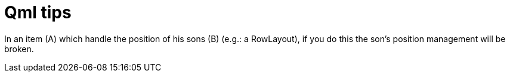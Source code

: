 = Qml tips
// See https://hubpress.gitbooks.io/hubpress-knowledgebase/content/ for information about the parameters.
// :hp-image: /covers/cover.png
// :published_at: 2019-01-31
// :hp-tags: HubPress, Blog, Open_Source,
// :hp-alt-title: My English Title

In an item (A) which handle the position of his sons (B) (e.g.: a RowLayout), if you do this the son's position management will be broken.

